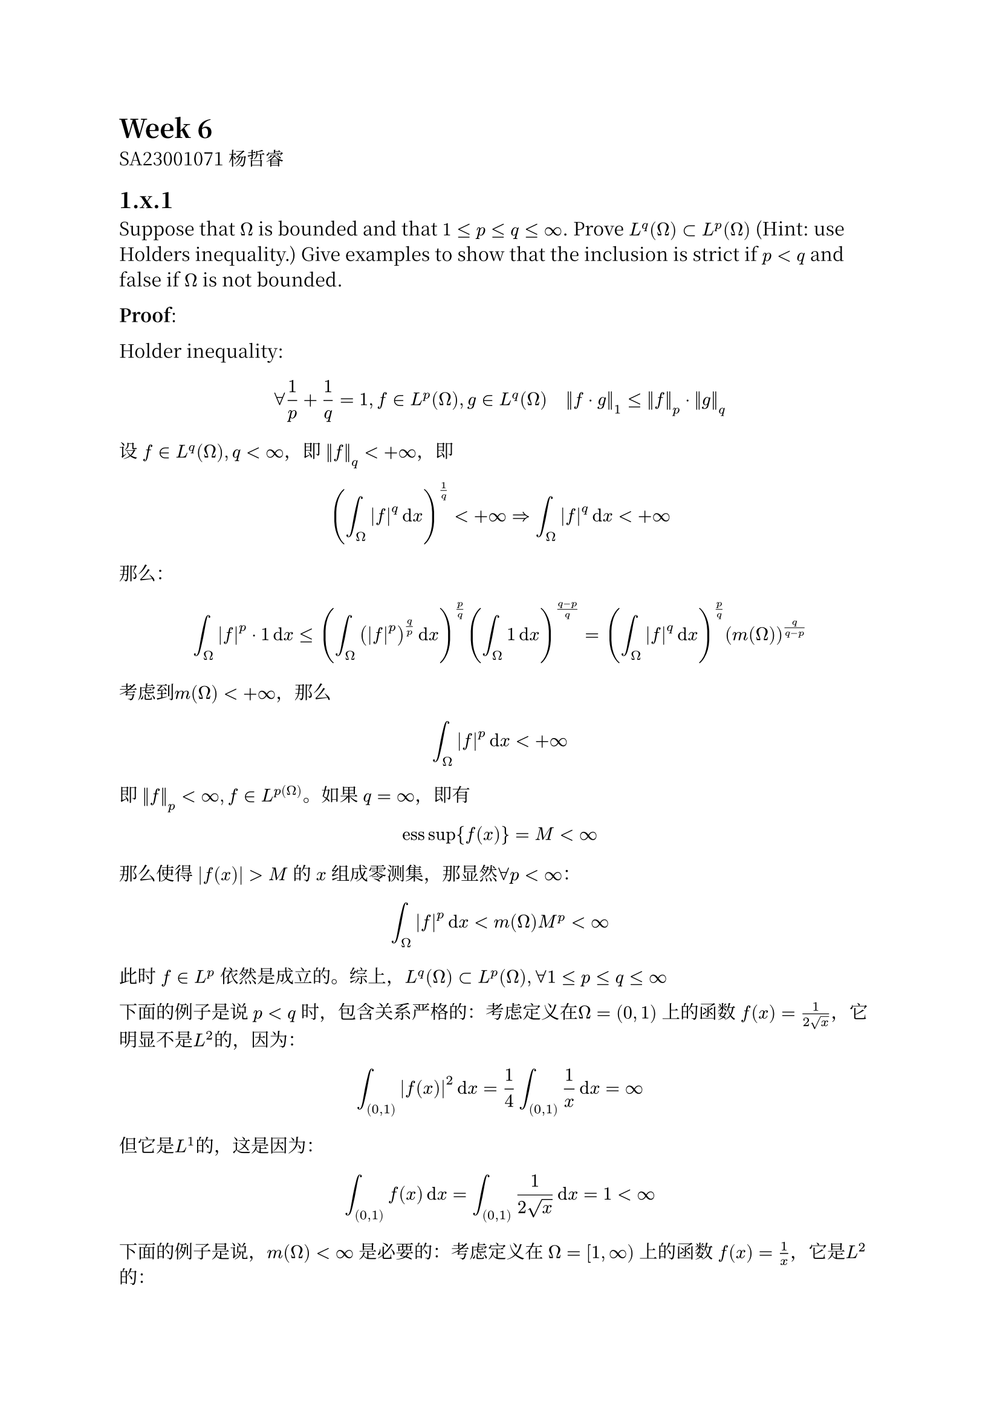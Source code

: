 #set text(font: "Noto Serif CJK SC")

= Week 6

SA23001071 杨哲睿

== 1.x.1

Suppose that $Omega$ is bounded and that $1 <= p <= q <= infinity$. Prove $L^q (Omega) subset L^p (Omega)$ (Hint: use Holders inequality.) Give examples to show that the inclusion is strict if $p<q$ and false if $Omega$ is not bounded.

*Proof*: 

Holder inequality:

$ forall 1/p + 1/q = 1, f in L^p (Omega), g in L^q (Omega) quad norm(f dot g)_1 <= norm(f)_p dot norm(g)_q $

设 $f in L^q (Omega), q<oo$，即 $norm(f)_q < +oo$，即
$ (integral_Omega abs(f)^q dif x)^(1/q) < +oo => integral_Omega abs(f)^q dif x < +oo $

那么：

$ integral_Omega abs(f)^p dot 1 dif x <= (integral_Omega (abs(f)^p)^(q/p) dif x)^(p/q) (integral_Omega 1 dif x)^((q-p)/q)
  = (integral_Omega abs(f)^q dif x)^(p/q) (m(Omega))^(q/(q-p)) $

考虑到$m(Omega) < +oo$，那么

$ integral_Omega abs(f)^p dif x < +oo $

即 $norm(f)_p < oo, f in L^p(Omega)$。如果 $q = oo$，即有
$ "ess" sup {f(x)} = M < oo $
那么使得 $|f(x)| > M$ 的 $x$ 组成零测集，那显然$forall p < oo$：
$ integral_Omega abs(f)^p dif x < m(Omega) M^p < oo $
此时 $f in L^p$ 依然是成立的。综上，$L^q (Omega) subset L^p (Omega), forall 1 <= p <= q <= oo$

下面的例子是说 $p < q$ 时，包含关系严格的：考虑定义在$Omega = (0, 1)$ 上的函数 $f(x) = 1/(2 sqrt(x))$，它明显不是$L^2$的，因为：
$ integral_((0, 1)) abs(f(x))^2 dif x = 1/4 integral_((0, 1))  1/x dif x = oo $
但它是$L^1$的，这是因为：
$ integral_((0, 1)) f(x) dif x = integral_((0, 1)) 1/(2 sqrt(x)) dif x = 1 < oo $

下面的例子是说，$m(Omega) < oo$ 是必要的：考虑定义在 $Omega = [1, oo)$ 上的函数 $f(x) = 1/x$，它是$L^2$的：
$ integral_([1, oo)) 1/(x^2) dif x = 1 $
但它不是$L^1$的：
$ integral_([1, oo)) 1/x dif x = oo $

== 1.x.2

Show that the set of bounded, continuous functions on a domain $Omega$ forms a Banach space with norm $norm(dot.c)_(L^oo (Omega))$

*Proof*: 任取$f_n$ 为 $C(Omega)$ 中的柯西列，即
$ norm(f_n - f_m) -> 0 quad (n, m -> oo) $
定义
$ f(x) = lim _ (n -> oo) f_n (x) $
这样的定义是合理的，因为 $forall x in Omega$，
$ abs(f_n (x) - f_m (x)) -> 0 quad (n, m -> oo) $
即 $f_n(x)$ 是柯西列。

若不然，即$exists epsilon > 0, forall N, exists m, n > N$ 由$f_n - f_m in C(Omega)$可知，存在开球 $B_N (x)$ 满足 $abs(f_n - f_m)$在 $B_N (x)$ 上恒大于 $epsilon$，而$m(B_(N) (x)) > 0$，这与 $norm(f_n - f_m) -> 0$ 矛盾。

首先，$norm(f - f_n) -> 0 quad (n -> oo)$：任取 $forall epsilon > 0, exists N > 0, forall n, m > N$
$ norm(f_m - f_n) < epsilon $
即 $forall x in Omega, abs(f_m (x) - f_n (x)) < epsilon$，在其中令$m -> oo$，可得
$ forall x, abs(f_n (x) - f(x)) < epsilon $ 这就是
$ norm(f_n - f) -> 0 quad (N -> oo) $

我们需要说明，$f(x)$ 是连续的：固定$x$，任取$forall epsilon > 0$，因为 $norm(f_n - f) -> 0$，所以存在$n$使得：
$ forall x in Omega, quad abs(f_n (x) - f(x)) < epsilon/3 $
而 $f_n in C(Omega)$ 所以 $exists delta > 0$，使得 $abs(f_n(x) - f_n(y)) < epsilon/3$，此时
$ abs(f(x) - f(y)) < abs(f(x) - f_n(y)) + abs(f_n (x) - f(x)) + abs(f_n (y) - f(y)) < epsilon $
这说明 $f$ 连续，即$f in C(Omega)$。

我们还需要说明 $f(x)$ 是有界的。首先存在$n$使得：
$ norm(f_n - f) < 1 => forall x in Omega space abs(f_n (x) - f(x)) < 1 $
而 $f_n$ 本身是有界的，即$sup_x abs(f_n(x)) = M < oo$
那么：
$ abs(f(x)) <= abs(f_n (x)) + abs(f_n (x) - f(x)) = M + 1 < oo $
所以$f$是有界的。

综上我们说明了任何柯西列都收敛，因此$Omega$上的有界连续函数全体构成Banach空间。

== 1.x.3

Suppose that $Omega$ is bounded and that $f_j -> f$ in $L^p (Omega)$. Using Holder's inequality prove that:
$ integral_Omega f_j (x) dif x -> integral_Omega f(x) dif x quad "as" j -> oo $

*Proof: *

$ integral_Omega abs(f_j (x) - f(x)) dif x &<= (integral_Omega abs(f_j - f)^p dif x)^(1/p) (integral_Omega 1 dif x)^(p / (p-1))\
  & = (integral_Omega abs(f_j - f)^p dif x)^(1/p) (m(Omega))^(p /(p-1)) $

一方面 $Omega$ 有界，即 $m(Omega) < oo$；另一方面 $f_j -> f$，即 $integral_Omega abs(f_j - f) dif x -> 0 space(j -> oo)$。那么

$ integral_Omega abs(f_j (x) - f(x)) dif x -> 0 quad (j -> oo) $

而 $ 0 <= abs(integral_Omega f_j (x) dif x - integral_Omega f(x) dif x) <= integral_Omega abs(f_j (x) - f(x))dif x $

那么
$ integral_Omega f_j (x) dif x -> integral_Omega f(x) dif x quad "as" j -> oo $


== 1.x.6

Let $Omega = [0, 1]$ and $1 <= p < oo$. Show that the function $f$ defined:
$ f(x):=sum_(n=1)^oo 2^(-n) log abs(x - r_n) $
is in $L^p (Omega)$, and moreover, that $norm(f-f_j)_p -> 0 quad "as" j -> oo$
(Hint: first show that $log x in L^p$ and then use the fact that $L^p$ is a Banach space)

*Proof: *首先 $log x in L^p$，这是因为：

$ integral_[0,1] abs(log x)^p dif x = integral_0^oo e^(-x) x^p dif x = Gamma(p+1) < oo $

同理，
$ integral_[0, 1] abs(log (x - r_n))^p dif x &= integral_[0, r_n] abs(log (x - r_n))^p dif x + integral_[r_n, 1] abs(log (x - r_n))^p dif x \
     &< 2 Gamma(p+1) < oo $

定义 $f_j (x) = sum_(n=1)^j 2^(-n) log |x - r_n| $，显然 $f_j in L^p(Omega)$。
那么：$forall j, k > N$
$ norm(f_j - f_k) &= norm(sum_(n = j+1)^k 2^(-n) log| x - r_n|) \
  &<= sum_(n = j+1)^k 2^(-n) norm(log |x - r_n| )\ 
  &< 2 Gamma(p+1) sum_(n = j+1)^k 2^(-n)\
  &= 2^(2-n) Gamma(p+1) -> 0 quad (N -> oo) $

这说明了 ${f_j}$ 是Cauchy列，而 $L^p(Omega)$ 是Banach空间，所以其收敛到函数$f in L^p (Omega)$

